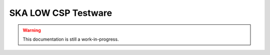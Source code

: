********************************************************************************
SKA LOW CSP Testware
********************************************************************************

.. warning::
    This documentation is still a work-in-progress.
